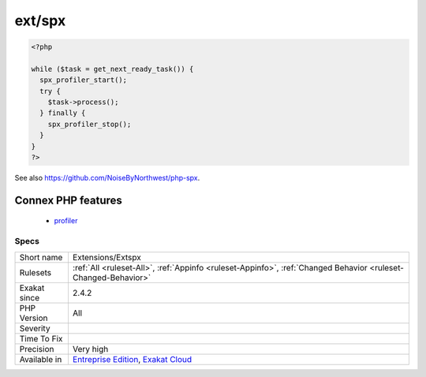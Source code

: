 .. _extensions-extspx:

.. _ext-spx:

ext/spx
+++++++

.. meta::
	:description:
		ext/spx: SPX, which stands for Simple Profiling eXtension, is just another profiling extension for PHP.
	:twitter:card: summary_large_image
	:twitter:site: @exakat
	:twitter:title: ext/spx
	:twitter:description: ext/spx: SPX, which stands for Simple Profiling eXtension, is just another profiling extension for PHP
	:twitter:creator: @exakat
	:twitter:image:src: https://www.exakat.io/wp-content/uploads/2020/06/logo-exakat.png
	:og:image: https://www.exakat.io/wp-content/uploads/2020/06/logo-exakat.png
	:og:title: ext/spx
	:og:type: article
	:og:description: SPX, which stands for Simple Profiling eXtension, is just another profiling extension for PHP
	:og:url: https://exakat.readthedocs.io/en/latest/Reference/Rules/ext/spx.html
	:og:locale: en
.. raw:: html	<script type="application/ld+json">{"@context":"https:\/\/schema.org","@graph":[{"@type":"WebPage","@id":"https:\/\/php-tips.readthedocs.io\/en\/latest\/Reference\/Rules\/Extensions\/Extspx.html","url":"https:\/\/php-tips.readthedocs.io\/en\/latest\/Reference\/Rules\/Extensions\/Extspx.html","name":"ext\/spx","isPartOf":{"@id":"https:\/\/www.exakat.io\/"},"datePublished":"Fri, 10 Jan 2025 09:46:17 +0000","dateModified":"Fri, 10 Jan 2025 09:46:17 +0000","description":"SPX, which stands for Simple Profiling eXtension, is just another profiling extension for PHP","inLanguage":"en-US","potentialAction":[{"@type":"ReadAction","target":["https:\/\/exakat.readthedocs.io\/en\/latest\/ext\/spx.html"]}]},{"@type":"WebSite","@id":"https:\/\/www.exakat.io\/","url":"https:\/\/www.exakat.io\/","name":"Exakat","description":"Smart PHP static analysis","inLanguage":"en-US"}]}</script>SPX, which stands for Simple Profiling eXtension, is just another profiling extension for PHP.

.. code-block:: php
   
   <?php
   
   while ($task = get_next_ready_task()) {
     spx_profiler_start();
     try {
       $task->process();
     } finally {
       spx_profiler_stop();
     }
   }
   ?>

See also `<https://github.com/NoiseByNorthwest/php-spx>`_.

Connex PHP features
-------------------

  + `profiler <https://php-dictionary.readthedocs.io/en/latest/dictionary/profiler.ini.html>`_


Specs
_____

+--------------+-------------------------------------------------------------------------------------------------------------------------+
| Short name   | Extensions/Extspx                                                                                                       |
+--------------+-------------------------------------------------------------------------------------------------------------------------+
| Rulesets     | :ref:`All <ruleset-All>`, :ref:`Appinfo <ruleset-Appinfo>`, :ref:`Changed Behavior <ruleset-Changed-Behavior>`          |
+--------------+-------------------------------------------------------------------------------------------------------------------------+
| Exakat since | 2.4.2                                                                                                                   |
+--------------+-------------------------------------------------------------------------------------------------------------------------+
| PHP Version  | All                                                                                                                     |
+--------------+-------------------------------------------------------------------------------------------------------------------------+
| Severity     |                                                                                                                         |
+--------------+-------------------------------------------------------------------------------------------------------------------------+
| Time To Fix  |                                                                                                                         |
+--------------+-------------------------------------------------------------------------------------------------------------------------+
| Precision    | Very high                                                                                                               |
+--------------+-------------------------------------------------------------------------------------------------------------------------+
| Available in | `Entreprise Edition <https://www.exakat.io/entreprise-edition>`_, `Exakat Cloud <https://www.exakat.io/exakat-cloud/>`_ |
+--------------+-------------------------------------------------------------------------------------------------------------------------+


